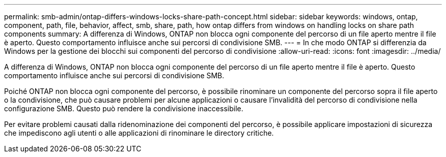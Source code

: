 ---
permalink: smb-admin/ontap-differs-windows-locks-share-path-concept.html 
sidebar: sidebar 
keywords: windows, ontap, component, path, file, behavior, affect, smb, share, path, how ontap differs from windows on handling locks on share path components 
summary: A differenza di Windows, ONTAP non blocca ogni componente del percorso di un file aperto mentre il file è aperto. Questo comportamento influisce anche sui percorsi di condivisione SMB. 
---
= In che modo ONTAP si differenzia da Windows per la gestione dei blocchi sui componenti del percorso di condivisione
:allow-uri-read: 
:icons: font
:imagesdir: ../media/


[role="lead"]
A differenza di Windows, ONTAP non blocca ogni componente del percorso di un file aperto mentre il file è aperto. Questo comportamento influisce anche sui percorsi di condivisione SMB.

Poiché ONTAP non blocca ogni componente del percorso, è possibile rinominare un componente del percorso sopra il file aperto o la condivisione, che può causare problemi per alcune applicazioni o causare l'invalidità del percorso di condivisione nella configurazione SMB. Questo può rendere la condivisione inaccessibile.

Per evitare problemi causati dalla ridenominazione dei componenti del percorso, è possibile applicare impostazioni di sicurezza che impediscono agli utenti o alle applicazioni di rinominare le directory critiche.
